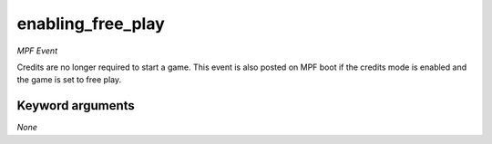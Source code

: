 enabling_free_play
==================

*MPF Event*

Credits are no longer required to start a game. This event is
also posted on MPF boot if the credits mode is enabled and the game is
set to free play.


Keyword arguments
-----------------

*None*
